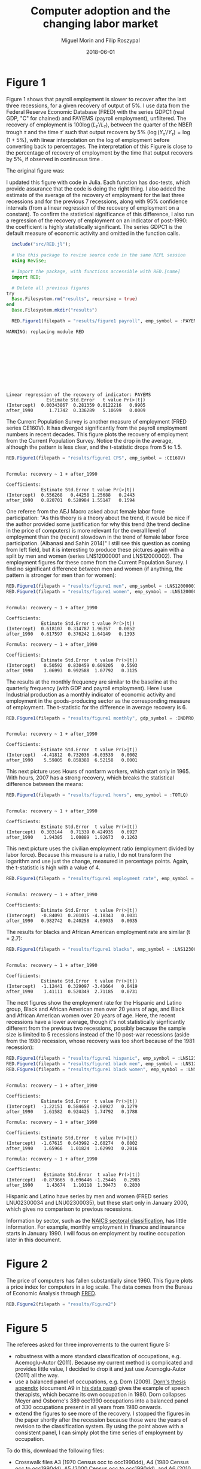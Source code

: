 #+Title: Computer adoption and the changing labor market
#+Date: 2018-06-01
#+Author: Miguel Morin and Filip Roszypal

* Figure 1

Figure 1 shows that payroll employment is slower to recover after the last three recessions, for a given recovery of output of 5%. I use data from the Federal Reserve Economic Database (FRED) with the series GDPC1 (real GDP, "C" for chained) and PAYEMS (payroll employment), unfiltered. The recovery of employment is $100 \log(L_\tau'/ L_ \tau)$, between the quarter of the NBER trough $\tau$ and the time $\tau'$ such that output recovers by 5% $(\log(Y_\tau'/ Y_\tau) = \log(1 + 5\%)$, with linear interpolation on the log of employment before converting back to percentages. The interpretation of this Figure is close to the percentage of recovery of employment by the time that output recovers by 5%, if observed in continuous time
.

The original figure was:
[[file:/Users/mmorin/Dropbox/Computer adoption Miguel/images/130501_recoveries_payroll.jpg]]

I updated this figure with code in Julia. Each function has doc-tests, which provide assurance that the code is doing the right thing. I also added the estimate of the average of the recovery of employment for the last three recessions and for the previous 7 recessions, along with 95% confidence intervals (from a linear regression of the recovery of employment on a constant). To confirm the statistical significance of this difference, I also run a regression of the recovery of employment on an indicator of post-1990: the coefficient is highly statistically significant. The series GDPC1 is the default measure of economic activity and omitted in the function calls.

#+BEGIN_SRC julia :session :results output :exports both
    include("src/RED.jl");

    # Use this package to revise source code in the same REPL session
    using Revise;

    # Import the package, with functions accessible with RED.[name]
    import RED;

    # Delete all previous figures
  try
    Base.Filesystem.rm("results", recursive = true)
  end
    Base.Filesystem.mkdir("results")

    RED.Figure1(filepath = "results/figure1 payroll", emp_symbol = :PAYEMS)
#+END_SRC

#+RESULTS:
#+begin_example
WARNING: replacing module RED











Linear regression of the recovery of indicator: PAYEMS
               Estimate Std.Error   t value Pr(>|t|)
(Intercept)  0.00343867  0.281359 0.0122216   0.9905
after_1990      1.71742  0.336289   5.10699   0.0009
#+end_example


[[file:results/figure1 payroll.png]]

The Current Population Survey is another measure of employment (FRED series CE160V). It has diverged significantly from the payroll employment numbers in recent decades. This figure plots the recovery of employment from the Current Population Survey. Notice the drop in the average, although the pattern is less clear, and the t-statistic drops from 5 to 1.5.

#+BEGIN_SRC julia :session :results output :tangle yes :exports both
RED.Figure1(filepath = "results/figure1 CPS", emp_symbol = :CE16OV)
#+END_SRC

#+RESULTS:
: 
: Formula: recovery ~ 1 + after_1990
: 
: Coefficients:
:              Estimate Std.Error t value Pr(>|t|)
: (Intercept)  0.556268   0.44258 1.25688   0.2443
: after_1990   0.820701  0.528984 1.55147   0.1594

[[/Users/mmorin/RED/results/figure1 CPS.png]]

One referee from the AEJ Macro asked about female labor force participation: "As this theory is a theory about the trend, it would be nice if the author provided some justification for why this trend (the trend decline in the price of computers) is more relevant for the overall level of employment than the (recent) slowdown in the trend of female labor force participation. (Albanasi and Sahin 2014)" I still see this question as coming from left field, but it is interesting to produce these pictures again with a split by men and women (series LNS12000001 and LNS12000002). The employment figures for these come from the Current Population Survey. I find no significant difference between men and women (if anything, the pattern is stronger for men than for women):
#+BEGIN_SRC julia :session :results output :tangle yes :exports both
  RED.Figure1(filepath = "results/figure1 men", emp_symbol = :LNS12000001)
  RED.Figure1(filepath = "results/figure1 women", emp_symbol = :LNS12000002)
#+END_SRC

#+RESULTS:
#+begin_example

Formula: recovery ~ 1 + after_1990

Coefficients:
             Estimate Std.Error t value Pr(>|t|)
(Intercept)  0.618107  0.314787 1.96357   0.0852
after_1990   0.617597  0.376242 1.64149   0.1393

Formula: recovery ~ 1 + after_1990

Coefficients:
             Estimate Std.Error  t value Pr(>|t|)
(Intercept)   0.50592  0.830459 0.609205   0.5593
after_1990    1.06993  0.992588  1.07792   0.3125
#+end_example

[[file:/Users/mmorin/RED/results/figure1 men.png]]
[[file:/Users/mmorin/RED/results/figure1 women.png]]


The results at the monthly frequency are similar to the baseline at the quarterly frequency (with GDP and payroll employment). Here I use Industrial production as a monthly indicator of economic activity and employment in the goods-producing sector as the corresponding measure of employment. The t-statistic for the difference in average recovery is 6.

#+BEGIN_SRC julia :session :results output :tangle yes :exports both
RED.Figure1(filepath = "results/figure1 monthly", gdp_symbol = :INDPRO, emp_symbol = :USGOOD)
#+END_SRC

#+RESULTS:
: 
: Formula: recovery ~ 1 + after_1990
: 
: Coefficients:
:              Estimate Std.Error  t value Pr(>|t|)
: (Intercept)  -4.41812  0.732036 -6.03539   0.0002
: after_1990    5.59805  0.858388  6.52158   0.0001

[[file:/Users/mmorin/RED/results/figure1 monthly.png]]

This next picture uses Hours of nonfarm workers, which start only in 1965. With hours, 2007 has a strong recovery, which breaks the statistical difference between the means:
#+BEGIN_SRC julia :session :results output :tangle yes :exports both
  RED.Figure1(filepath = "results/figure1 hours", emp_symbol = :TOTLQ)
#+END_SRC

#+RESULTS:
: 
: Formula: recovery ~ 1 + after_1990
: 
: Coefficients:
:              Estimate Std.Error  t value Pr(>|t|)
: (Intercept)  0.303144   0.71339 0.424935   0.6927
: after_1990    1.94385   1.00889  1.92673   0.1263

[[file:/Users/mmorin/RED/results/figure1 hours.png]]
This next picture uses the civilian employment ratio (employment divided by labor force). Because this measure is a ratio, I do not transform the logarithm and use just the change, measured in percentage points. Again, the t-statistic is high with a value of 4.

#+BEGIN_SRC julia :session :results output :tangle yes :exports both
  RED.Figure1(filepath = "results/figure1 employment rate", emp_symbol = :EMRATIO)
#+END_SRC

#+RESULTS:
: 
: Formula: recovery ~ 1 + after_1990
: 
: Coefficients:
:              Estimate Std.Error  t value Pr(>|t|)
: (Intercept)  -0.84093  0.201015 -4.18343   0.0031
: after_1990   0.982742  0.240258  4.09035   0.0035

[[file:/Users/mmorin/RED/results/figure1 employment rate.png]]
The results for blacks and African American employment rate are similar (t = 2.7):

#+BEGIN_SRC julia :session :results output :tangle yes :exports both
  RED.Figure1(filepath = "results/figure1 blacks", emp_symbol = :LNS12300006)
#+END_SRC

#+RESULTS:
: 
: Formula: recovery ~ 1 + after_1990
: 
: Coefficients:
:              Estimate Std.Error  t value Pr(>|t|)
: (Intercept)  -1.12441  0.329097 -3.41664   0.0419
: after_1990    1.41111  0.520349  2.71185   0.0731

[[file:/Users/mmorin/RED/results/figure1 blacks.png]]

The next figures show the employment rate for the Hispanic and Latino group, Black and African American men over 20 years of age, and Black and African American women over 20 years of age. Here, the recent recessions have a lower average, though it's not statistically signficantly different from the previous two recessions, possibly because the sample size is limited to 5 recessions instead of the 10 post-war recessions (aside from the 1980 recession, whose recovery was too short because of the 1981 recession):

#+BEGIN_SRC julia :session :results output :tangle yes :exports both
  RED.Figure1(filepath = "results/figure1 hispanic", emp_symbol = :LNS12300009)
  RED.Figure1(filepath = "results/figure1 black men", emp_symbol = :LNS12300031)
  RED.Figure1(filepath = "results/figure1 black women", emp_symbol = :LNS12300032)
#+END_SRC

#+RESULTS:
#+begin_example

Formula: recovery ~ 1 + after_1990

Coefficients:
             Estimate Std.Error  t value Pr(>|t|)
(Intercept)  -1.22151  0.584658 -2.08927   0.1279
after_1990    1.61582  0.924425  1.74792   0.1788

Formula: recovery ~ 1 + after_1990

Coefficients:
             Estimate Std.Error  t value Pr(>|t|)
(Intercept)  -1.67615  0.643992 -2.60274   0.0802
after_1990    1.65966   1.01824  1.62993   0.2016

Formula: recovery ~ 1 + after_1990

Coefficients:
              Estimate Std.Error  t value Pr(>|t|)
(Intercept)  -0.873665  0.696446 -1.25446   0.2985
after_1990     1.43674   1.10118  1.30473   0.2830
#+end_example

[[file:/Users/mmorin/RED/results/figure1 hispanic.png]]

[[file:/Users/mmorin/RED/results/figure1 black men.png]]
[[file:/Users/mmorin/RED/results/figure1 black women.png]]

Hispanic and Latino have series by men and women (FRED series LNU02300034 and LNU02300035), but these start only in January 2000, which gives no comparison to previous recessions.

Information by sector, such as the [[https://www.census.gov/cgi-bin/sssd/naics/naicsrch?chart=2017][NAICS sectoral classification]], has little information. For example, monthly employment in finance and insurance starts in January 1990. I will focus on employment by routine occupation later in this document.


* Figure 2

The price of computers has fallen substantially since 1960. This figure plots a price index for computers in a log scale. The data comes from the Bureau of Economic Analysis through [[https://fred.stlouisfed.org/series/B935RG3Q086SBEA][FRED]].

#+BEGIN_SRC julia :session :results output :tangle yes :exports both
RED.Figure2(filepath = "results/Figure2")
#+END_SRC

#+RESULTS:

[[file:/Users/mmorin/RED/results/Figure2.png]]

* Figure 5

The referees asked for three improvements to the current figure 5:
- robustness with a more standard classification of occupations, e.g. Acemoglu-Autor (2011). Because my current method is complicated and provides little value, I decided to drop it and just use Acemoglu-Autor (2011) all the way.
- use a balanced panel of occupations, e.g. Dorn (2009). [[http://ddorn.net/data/Dorn_Thesis_Appendix.pdf][Dorn's thesis appendix]] (document A9 in [[http://ddorn.net/data.htm][his data page]]) gives the example of speech therapists, which became its own occupation in 1980. Dorn collapses Meyer and Osborne's 389 occ1990 occupations into a balanced panel of 330 occupations present in all years from 1980 onwards.
- extend the figures to see more of the recovery. I stopped the figures in the paper shortly after the recession because those were the years of revision to the classification system. By using the point above with a consistent panel, I can simply plot the time series of employment by occupation.


To do this, download the following files:
- Crosswalk files A3 (1970 Census occ to occ1990dd), A4 (1980 Census occ to occ1990dd), A5 (2000 Census occ to occ1990dd), and A6 (2010 Census occ to occ1990dd) from [[http://ddorn.net/data.htm][David Dorn's data page]]
- IPUMS: select the following samples from [[https://cps.ipums.org/cps-action/samples][CPS-IPUMS]], then add the following variables starting at [[https://cps.ipums.org/cps-action/variables/group][select variables]]:
  - EMPSTAT
  - OCC1990
  - some weight

Weighting: I used WTSUPP in my dissertation and that weight is now gone. Instead I have ASECWT. This [[https://cps.ipums.org/cps/three_eighths.shtml][page]] says:

> Because the 5/8 file and the 3/8 file are not completely comparable, WTSUPP values have been assigned so that either file is individually representative of the entire US population. If both parts of the file are analyzed together and weighted using WTSUPP, the resulting estimates will be twice the US population. IPUMS-CPS provides a flag variable, HFLAG, for users to identify which respondents were originally in the 3/8 file. More specifically, the Census Bureau recommends using the 3/8 file (HFLAG=1) for comparing income estimates from ASEC 2014 with ASEC 2015 and beyond. Similarly, those looking to compare income estimates from ASEC 2014 with ASEC 2013 and prior should use the 5/8 file (HFLAG=0). In general, the choice of weights will depend on the particular analysis being undertaken.

Very confusing, and Cortes doesn't say which weights they have! I will email IPUMS.

Working age population (to normalize employment levels and accounting for population growth) from FRED: USAWFPNA (in Excel file working_age_pop.xls); or rather another one for later?


Alternatively, you may use the ones in the local repository. The data files have version control in the code, i.e. the code will only run if their hash coincides with the hash at the time of this writing. Data revisions may change the results.


The Acemoglu-Autor classification does not have files. Instead, page 1080 mentions:

> These patterns of specialization appear broadly consistent with our characterization of the task content of broad occupational categories: professional, managerial and technical occupations are specialized in non-routine cognitive tasks; clerical and sales occupations are specialized in routine cognitive tasks; production and operative occupations are specialized in routine manual tasks; and service occupations are specialized in non-routine manual tasks.

One problem with this is in page 1099: production and operators have a much higher score in "non-routine manual" from O*NET than do service operators, 0.95 compared to 0.14. But it's what the referees asked for. This crosswalk does not have files, it is embedded in the code of `Figure5.jl`.

* References

David Autor and David Dorn. "The Growth of Low Skill Service Jobs and the Polarization of the U.S. Labor Market." American Economic Review, 103(5), 1553-1597, 2013.

David Dorn. "Essays on Inequality, Spatial Interaction, and the Demand for Skills." Dissertation University of St. Gallen no. 3613, September 2009.
